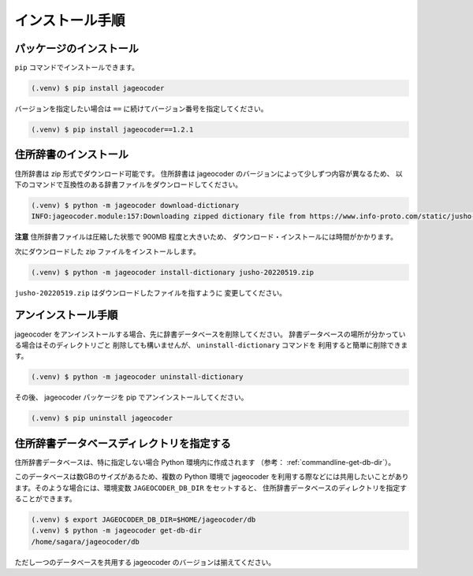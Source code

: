 .. _installation:

インストール手順
================

.. _install-package:

パッケージのインストール
------------------------

``pip`` コマンドでインストールできます。

.. code-block:: console

   (.venv) $ pip install jageocoder

バージョンを指定したい場合は ``==`` に続けてバージョン番号を指定してください。

.. code-block:: console

   (.venv) $ pip install jageocoder==1.2.1


.. _install-dictionary:

住所辞書のインストール
----------------------

住所辞書は zip 形式でダウンロード可能です。
住所辞書は jageocoder のバージョンによって少しずつ内容が異なるため、
以下のコマンドで互換性のある辞書ファイルをダウンロードしてください。

.. code-block:: console

   (.venv) $ python -m jageocoder download-dictionary
   INFO:jageocoder.module:157:Downloading zipped dictionary file from https://www.info-proto.com/static/jusho-20220519.zip to /home/sagara/jusho-20220519.zip


**注意** 住所辞書ファイルは圧縮した状態で 900MB 程度と大きいため、
ダウンロード・インストールには時間がかかります。

次にダウンロードした zip ファイルをインストールします。

.. code-block:: console

   (.venv) $ python -m jageocoder install-dictionary jusho-20220519.zip

``jusho-20220519.zip`` はダウンロードしたファイルを指すように
変更してください。


.. _uninstallation:

アンインストール手順
--------------------

jageocoder をアンインストールする場合、先に辞書データベースを削除してください。
辞書データベースの場所が分かっている場合はそのディレクトリごと
削除しても構いませんが、 ``uninstall-dictionary`` コマンドを
利用すると簡単に削除できます。

.. code-block:: console

   (.venv) $ python -m jageocoder uninstall-dictionary

その後、 jageocoder パッケージを pip でアンインストールしてください。

.. code-block:: console

   (.venv) $ pip uninstall jageocoder


住所辞書データベースディレクトリを指定する
------------------------------------------

住所辞書データベースは、特に指定しない場合 Python 環境内に作成されます
（参考： :ref:`commandline-get-db-dir`）。

このデータベースは数GBのサイズがあるため、複数の Python 環境で jageocoder
を利用する際などには共用したいことがあります。そのような場合には、環境変数
``JAGEOCODER_DB_DIR`` をセットすると、
住所辞書データベースのディレクトリを指定することができます。

.. code-block:: console

   (.venv) $ export JAGEOCODER_DB_DIR=$HOME/jageocoder/db
   (.venv) $ python -m jageocoder get-db-dir
   /home/sagara/jageocoder/db

ただし一つのデータベースを共用する jageocoder のバージョンは揃えてください。

